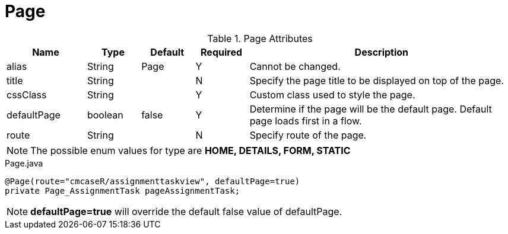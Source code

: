 [[view-config-annotation-page]]
= Page

.Page Attributes
[cols="3,^2,^2,^2,10",options="header"]
|=========================================================
|Name | Type |Default |Required |Description

|alias |String | Page | Y |Cannot be changed.
|title |String | | N |Specify the page title to be displayed on top of the page.
|cssClass |String | | Y |Custom class used to style the page.
|defaultPage |boolean | false | Y | Determine if the page will be the default page. Default page loads first in a flow.
|route |String |  | N |Specify route of the page.

|=========================================================

NOTE: The possible enum values for type are *HOME, DETAILS, FORM, STATIC*


[source,java,indent=0]
[subs="verbatim,attributes"]
.Page.java
----
@Page(route="cmcaseR/assignmenttaskview", defaultPage=true)
private Page_AssignmentTask pageAssignmentTask;
----

NOTE: *defaultPage=true* will override the default false value of defaultPage.

